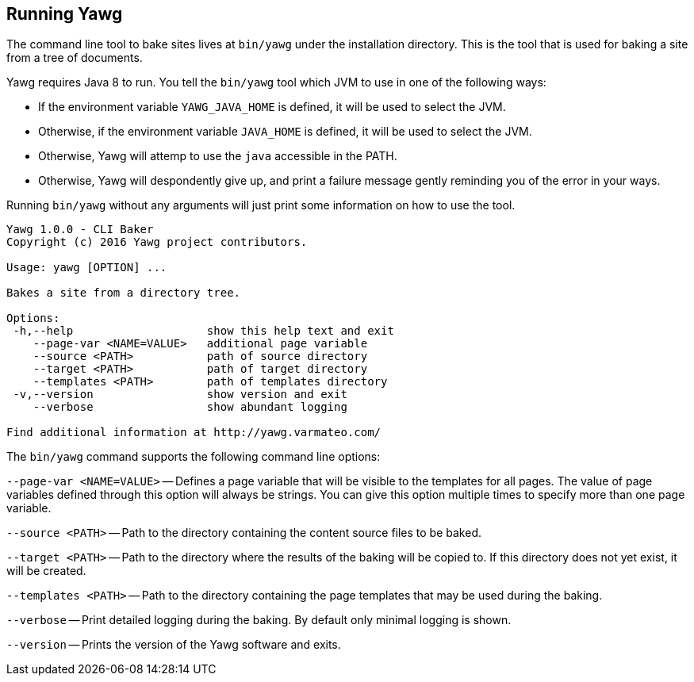 [[sec-Running]]
== Running Yawg

The command line tool to bake sites lives at `bin/yawg` under the
installation directory. This is the tool that is used for baking a
site from a tree of documents.

Yawg requires Java 8 to run. You tell the `bin/yawg` tool which JVM to
use in one of the following ways:

* If the environment variable `YAWG_JAVA_HOME` is defined, it will be
  used to select the JVM.

* Otherwise, if the environment variable `JAVA_HOME` is defined, it
  will be used to select the JVM.

* Otherwise, Yawg will attemp to use the `java` accessible in the
  PATH.

* Otherwise, Yawg will despondently give up, and print a failure
  message gently reminding you of the error in your ways.

Running `bin/yawg` without any arguments will just print some
information on how to use the tool.

----
Yawg 1.0.0 - CLI Baker
Copyright (c) 2016 Yawg project contributors.

Usage: yawg [OPTION] ...

Bakes a site from a directory tree.

Options:
 -h,--help                    show this help text and exit
    --page-var <NAME=VALUE>   additional page variable
    --source <PATH>           path of source directory
    --target <PATH>           path of target directory
    --templates <PATH>        path of templates directory
 -v,--version                 show version and exit
    --verbose                 show abundant logging

Find additional information at http://yawg.varmateo.com/
----

The `bin/yawg` command supports the following command line options:

`--page-var <NAME=VALUE>` -- Defines a page variable that will be
visible to the templates for all pages. The value of page variables
defined through this option will always be strings. You can give this
option multiple times to specify more than one page variable.

`--source <PATH>` -- Path to the directory containing the content
source files to be baked.

`--target <PATH>` -- Path to the directory where the results of the
baking will be copied to. If this directory does not yet exist, it
will be created.

`--templates <PATH>` -- Path to the directory containing the page templates
that may be used during the baking.

`--verbose` -- Print detailed logging during the baking. By default
only minimal logging is shown.

`--version` -- Prints the version of the Yawg software and exits.
